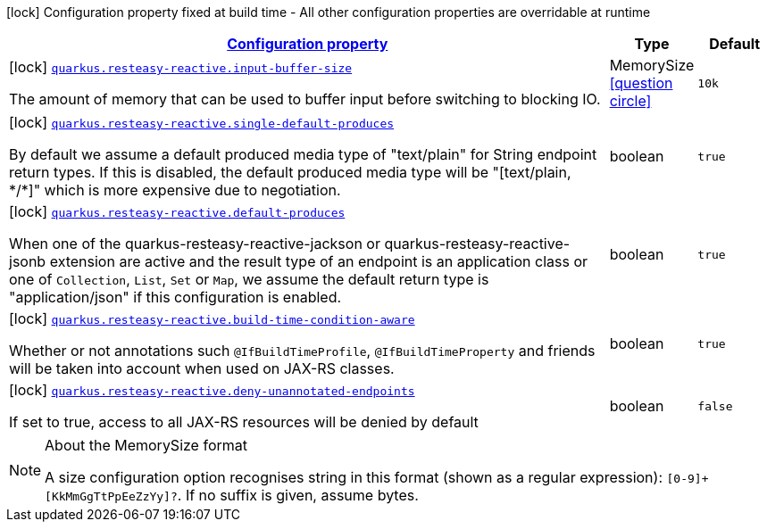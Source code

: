 [.configuration-legend]
icon:lock[title=Fixed at build time] Configuration property fixed at build time - All other configuration properties are overridable at runtime
[.configuration-reference, cols="80,.^10,.^10"]
|===

h|[[quarkus-resteasy-reactive-resteasy-reactive-config_configuration]]link:#quarkus-resteasy-reactive-resteasy-reactive-config_configuration[Configuration property]

h|Type
h|Default

a|icon:lock[title=Fixed at build time] [[quarkus-resteasy-reactive-resteasy-reactive-config_quarkus.resteasy-reactive.input-buffer-size]]`link:#quarkus-resteasy-reactive-resteasy-reactive-config_quarkus.resteasy-reactive.input-buffer-size[quarkus.resteasy-reactive.input-buffer-size]`

[.description]
--
The amount of memory that can be used to buffer input before switching to blocking IO.
--|MemorySize  link:#memory-size-note-anchor[icon:question-circle[], title=More information about the MemorySize format]
|`10k`


a|icon:lock[title=Fixed at build time] [[quarkus-resteasy-reactive-resteasy-reactive-config_quarkus.resteasy-reactive.single-default-produces]]`link:#quarkus-resteasy-reactive-resteasy-reactive-config_quarkus.resteasy-reactive.single-default-produces[quarkus.resteasy-reactive.single-default-produces]`

[.description]
--
By default we assume a default produced media type of "text/plain" for String endpoint return types. If this is disabled, the default produced media type will be "++[++text/plain, ++*++/++*]++" which is more expensive due to negotiation.
--|boolean 
|`true`


a|icon:lock[title=Fixed at build time] [[quarkus-resteasy-reactive-resteasy-reactive-config_quarkus.resteasy-reactive.default-produces]]`link:#quarkus-resteasy-reactive-resteasy-reactive-config_quarkus.resteasy-reactive.default-produces[quarkus.resteasy-reactive.default-produces]`

[.description]
--
When one of the quarkus-resteasy-reactive-jackson or quarkus-resteasy-reactive-jsonb extension are active and the result type of an endpoint is an application class or one of `Collection`, `List`, `Set` or `Map`, we assume the default return type is "application/json" if this configuration is enabled.
--|boolean 
|`true`


a|icon:lock[title=Fixed at build time] [[quarkus-resteasy-reactive-resteasy-reactive-config_quarkus.resteasy-reactive.build-time-condition-aware]]`link:#quarkus-resteasy-reactive-resteasy-reactive-config_quarkus.resteasy-reactive.build-time-condition-aware[quarkus.resteasy-reactive.build-time-condition-aware]`

[.description]
--
Whether or not annotations such `@IfBuildTimeProfile`, `@IfBuildTimeProperty` and friends will be taken into account when used on JAX-RS classes.
--|boolean 
|`true`


a|icon:lock[title=Fixed at build time] [[quarkus-resteasy-reactive-resteasy-reactive-config_quarkus.resteasy-reactive.deny-unannotated-endpoints]]`link:#quarkus-resteasy-reactive-resteasy-reactive-config_quarkus.resteasy-reactive.deny-unannotated-endpoints[quarkus.resteasy-reactive.deny-unannotated-endpoints]`

[.description]
--
If set to true, access to all JAX-RS resources will be denied by default
--|boolean 
|`false`

|===
[NOTE]
[[memory-size-note-anchor]]
.About the MemorySize format
====
A size configuration option recognises string in this format (shown as a regular expression): `[0-9]+[KkMmGgTtPpEeZzYy]?`.
If no suffix is given, assume bytes.
====
